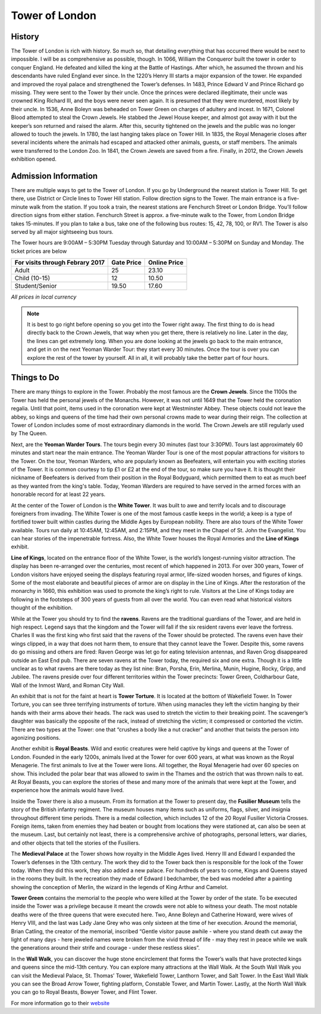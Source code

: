 Tower of London
===============

.. image:: towerOfLondon.jpeg

History
-------
The Tower of London is rich with history. So much so, that detailing everything that 
has occurred there would be next to impossible. I will be as comprehensive as possible, 
though. In 1066, William the Conqueror built the tower in order to conquer England. 
He defeated and killed the king at the Battle of Hastings. After which, he assumed the 
thrown and his descendants have ruled England ever since. In the 1220’s Henry III starts 
a major expansion of the tower. He expanded and improved the royal palace and strengthened 
the Tower’s defenses. In 1483, Prince Edward V and Prince Richard go missing. They were 
sent to the Tower by their uncle. Once the princes were declared illegitimate, their 
uncle was crowned King Richard III, and the boys were never seen again. It is presumed 
that they were murdered, most likely by their uncle. In 1536, Anne Boleyn was beheaded 
on Tower Green on charges of adultery and incest. In 1671, Colonel Blood attempted to steal 
the Crown Jewels. He stabbed the Jewel House keeper, and almost got away with it but the 
keeper’s son returned and raised the alarm. After this, security tightened on the jewels 
and the public was no longer allowed to touch the jewels. In 1780, the last hanging 
takes place on Tower Hill. In 1835, the Royal Menagerie closes after several incidents where 
the animals had escaped and attacked other animals, guests, or staff members. The animals 
were transferred to the London Zoo. In 1841, the Crown Jewels are saved from a fire. 
Finally, in 2012, the Crown Jewels exhibition opened.

Admission Information
---------------------
There are multiple ways to get to the Tower of London. If you go by Underground the nearest 
station is Tower Hill. To get there, use District or Circle lines to Tower Hill station. 
Follow direction signs to the Tower. The main entrance is a five-minute walk from the station. 
If you took a train, the nearest stations are Fenchurch Street or London Bridge. You’ll 
follow direction signs from either station. Fenchurch Street is approx. a five-minute walk to 
the Tower, from London Bridge takes 15-minutes. If you plan to take a bus, take one of the 
following bus routes: 15, 42, 78, 100, or RV1. The Tower is also served by all major 
sightseeing bus tours.

The Tower hours are 9:00AM – 5:30PM Tuesday through Saturday and 10:00AM – 5:30PM on Sunday and Monday. 
The ticket prices are below 

===============================  ==========  ============
For visits through Febrary 2017  Gate Price  Online Price
===============================  ==========  ============
Adult                            25          23.10
Child (10-15)                    12          10.50
Student/Senior                   19.50       17.60
===============================  ==========  ============
*All prices in local currency*

.. note::
   It is best to go right before opening so you get into the Tower right away. 
   The first thing to do is head directly back to the Crown Jewels, that way when you get there, 
   there is relatively no line. Later in the day, the lines can get extremely long. When you 
   are done looking at the jewels go back to the main entrance, and get in on the next Yeoman 
   Warder Tour: they start every 30 minutes. Once the tour is over you can explore the rest of 
   the tower by yourself. All in all, it will probably take the better part of four hours.

Things to Do
------------
There are many things to explore in the Tower. Probably the most famous are the **Crown Jewels**. 
Since the 1100s the Tower has held the personal jewels of the Monarchs. However, it was 
not until 1649 that the Tower held the coronation regalia. Until that point, items used 
in the coronation were kept at Westminster Abbey. These objects could not leave the abbey, 
so kings and queens of the time had their own personal crowns made to wear during their reign. 
The collection at Tower of London includes some of most extraordinary diamonds in the world. 
The Crown Jewels are still regularly used by The Queen. 

Next, are the **Yeoman Warder Tours**. The tours begin every 30 minutes (last tour 3:30PM). 
Tours last approximately 60 minutes and start near the main entrance. The Yeoman Warder 
Tour is one of the most popular attractions for visitors to the Tower. On the tour, Yeoman 
Warders, who are popularly known as Beefeaters, will entertain you with exciting stories of 
the Tower. It is common courtesy to tip £1 or £2 at the end of the tour, so make sure you 
have it. It is thought their nickname of Beefeaters is derived from their position in the Royal 
Bodyguard, which permitted them to eat as much beef as they wanted from the king's table. Today, 
Yeoman Warders are required to have served in the armed forces with an honorable record 
for at least 22 years. 

At the center of the Tower of London is the **White Tower**. It was built to awe and terrify 
locals and to discourage foreigners from invading. The White Tower is one of the most famous 
castle keeps in the world; a keep is a type of fortified tower built within castles during the 
Middle Ages by European nobility. There are also tours of the White Tower available. Tours 
run daily at 10:45AM, 12:45AM, and 2:15PM, and they meet in the Chapel of St. John the Evangelist. 
You can hear stories of the impenetrable fortress. Also, the White Tower houses the Royal 
Armories and the **Line of Kings** exhibit.

**Line of Kings**, located on the entrance floor of the White Tower, is the world’s longest-running 
visitor attraction. The display has been re-arranged over the centuries, most recent of 
which happened in 2013. For over 300 years, Tower of London visitors have enjoyed seeing 
the displays featuring royal armor, life-sized wooden horses, and figures of kings. Some of the 
most elaborate and beautiful pieces of armor are on display in the Line of Kings. After the 
restoration of the monarchy in 1660, this exhibition was used to promote the king’s right 
to rule. Visitors at the Line of Kings today are following in the footsteps of 300 years 
of guests from all over the world. You can even read what historical visitors thought of 
the exhibition.

.. image:: towerOfLondonRavens.jpeg

While at the Tower you should try to find the **ravens**. Ravens are the traditional 
guardians of the Tower, and are held in high respect. Legend says that the kingdom and the 
Tower will fall if the six resident ravens ever leave the fortress. Charles II was the first 
king who first said that the ravens of the Tower should be protected. The ravens even 
have their wings clipped, in a way that does not harm them, to ensure that they cannot 
leave the Tower. Despite this, some ravens do go missing and others are fired: Raven 
George was let go for eating television antennas, and Raven Grog disappeared outside 
an East End pub. There are seven ravens at the Tower today, the required six and one 
extra. Though it is a little unclear as to what ravens are there today as they list nine: 
Bran, Porsha, Erin, Merlina, Munin, Hugine, Rocky, Gripp, and Jubilee. The ravens preside 
over four different territories within the Tower precincts: Tower Green, Coldharbour Gate, 
Wall of the Inmost Ward, and Roman City Wall.

An exhibit that is not for the faint at heart is **Tower Torture**. It is located at the 
bottom of Wakefield Tower. In Tower Torture, you can see three terrifying instruments 
of torture. When using manacles they left the victim hanging by their hands with their arms 
above their heads. The rack was used to stretch the victim to their breaking point. The 
scavenger’s daughter was basically the opposite of the rack, instead of stretching the 
victim; it compressed or contorted the victim. There are two types at the Tower: one 
that “crushes a body like a nut cracker” and another that twists the person into agonizing 
positions.

Another exhibit is **Royal Beasts**. Wild and exotic creatures were held captive by kings 
and queens at the Tower of London. Founded in the early 1200s, animals lived at the Tower 
for over 600 years, at what was known as the Royal Menagerie. The first animals to live at 
the Tower were lions. All together, the Royal Menagerie had over 60 species on show. This 
included the polar bear that was allowed to swim in the Thames and the ostrich that was 
thrown nails to eat. At Royal Beasts, you can explore the stories of these and many more 
of the animals that were kept at the Tower, and experience how the animals would have lived. 

Inside the Tower there is also a museum. From its formation at the Tower to present day, 
the **Fusilier Museum** tells the story of the British infantry regiment. The museum 
houses many items such as uniforms, flags, silver, and insignia throughout different time 
periods. There is a medal collection, which includes 12 of the 20 Royal Fusilier Victoria 
Crosses. Foreign items, taken from enemies they had beaten or bought from locations 
they were stationed at, can also be seen at the museum. Last, but certainly not least, 
there is a comprehensive archive of photographs, personal letters, war diaries, and other 
objects that tell the stories of the Fusiliers.

The **Medieval Palace** at the Tower shows how royalty in the Middle Ages lived. Henry III 
and Edward I expanded the Tower’s defenses in the 13th century. The work they did to 
the Tower back then is responsible for the look of the Tower today. When they did this 
work, they also added a new palace. For hundreds of years to come, Kings and Queens stayed in 
the rooms they built. In the recreation they made of Edward I bedchamber, the bed was modeled 
after a painting showing the conception of Merlin, the wizard in the legends of King Arthur 
and Camelot.

**Tower Green** contains the memorial to the people who were killed at the Tower by order 
of the state. To be executed inside the Tower was a privilege because it meant the crowds 
were not able to witness your death. The most notable deaths were of the three queens that 
were executed here. Two, Anne Boleyn and Catherine Howard, were wives of Henry VIII, and 
the last was Lady Jane Grey who was only sixteen at the time of her execution. Around the 
memorial, Brian Catling, the creator of the memorial, inscribed “Gentle visitor pause 
awhile - where you stand death cut away the light of many days - here jeweled names were 
broken from the vivid thread of life - may they rest in peace while we walk the generations 
around their strife and courage - under these restless skies”.

In the **Wall Walk**, you can discover the huge stone encirclement that forms the Tower’s 
walls that have protected kings and queens since the mid-13th century. You can explore many 
attractions at the Wall Walk. At the South Wall Walk you can visit the Medieval Palace, St. 
Thomas’ Tower, Wakefield Tower, Lanthorn Tower, and Salt Tower. In the East Wall Walk you can 
see the Broad Arrow Tower, fighting platform, Constable Tower, and Martin Tower. Lastly, 
at the North Wall Walk you can go to Royal Beasts, Bowyer Tower, and Flint Tower.
 
For more information go to their `website <http://www.hrp.org.uk/tower-of-london/#gs.4Z=B9mU>`_